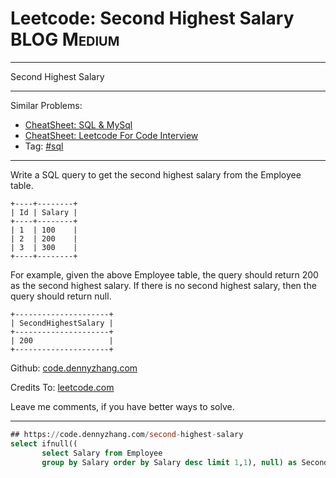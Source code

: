 * Leetcode: Second Highest Salary                                              :BLOG:Medium:
#+STARTUP: showeverything
#+OPTIONS: toc:nil \n:t ^:nil creator:nil d:nil
:PROPERTIES:
:type:     sql
:END:
---------------------------------------------------------------------
Second Highest Salary
---------------------------------------------------------------------
#+BEGIN_HTML
<a href="https://github.com/dennyzhang/code.dennyzhang.com/tree/master/problems/second-highest-salary"><img align="right" width="200" height="183" src="https://www.dennyzhang.com/wp-content/uploads/denny/watermark/github.png" /></a>
#+END_HTML
Similar Problems:
- [[https://cheatsheet.dennyzhang.com/cheatsheet-mysql-A4][CheatSheet: SQL & MySql]]
- [[https://cheatsheet.dennyzhang.com/cheatsheet-leetcode-A4][CheatSheet: Leetcode For Code Interview]]
- Tag: [[https://code.dennyzhang.com/review-sql][#sql]]
---------------------------------------------------------------------
Write a SQL query to get the second highest salary from the Employee table.
#+BEGIN_EXAMPLE
+----+--------+
| Id | Salary |
+----+--------+
| 1  | 100    |
| 2  | 200    |
| 3  | 300    |
+----+--------+
#+END_EXAMPLE

For example, given the above Employee table, the query should return 200 as the second highest salary. If there is no second highest salary, then the query should return null.
#+BEGIN_EXAMPLE
+---------------------+
| SecondHighestSalary |
+---------------------+
| 200                 |
+---------------------+
#+END_EXAMPLE

Github: [[https://github.com/dennyzhang/code.dennyzhang.com/tree/master/problems/second-highest-salary][code.dennyzhang.com]]

Credits To: [[https://leetcode.com/problems/second-highest-salary/description/][leetcode.com]]

Leave me comments, if you have better ways to solve.
---------------------------------------------------------------------

#+BEGIN_SRC sql
## https://code.dennyzhang.com/second-highest-salary
select ifnull((
       select Salary from Employee
       group by Salary order by Salary desc limit 1,1), null) as SecondHighestSalary
#+END_SRC

#+BEGIN_HTML
<div style="overflow: hidden;">
<div style="float: left; padding: 5px"> <a href="https://www.linkedin.com/in/dennyzhang001"><img src="https://www.dennyzhang.com/wp-content/uploads/sns/linkedin.png" alt="linkedin" /></a></div>
<div style="float: left; padding: 5px"><a href="https://github.com/dennyzhang"><img src="https://www.dennyzhang.com/wp-content/uploads/sns/github.png" alt="github" /></a></div>
<div style="float: left; padding: 5px"><a href="https://www.dennyzhang.com/slack" target="_blank" rel="nofollow"><img src="https://www.dennyzhang.com/wp-content/uploads/sns/slack.png" alt="slack"/></a></div>
</div>
#+END_HTML
